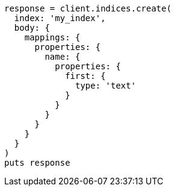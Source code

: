 [source, ruby]
----
response = client.indices.create(
  index: 'my_index',
  body: {
    mappings: {
      properties: {
        name: {
          properties: {
            first: {
              type: 'text'
            }
          }
        }
      }
    }
  }
)
puts response
----
